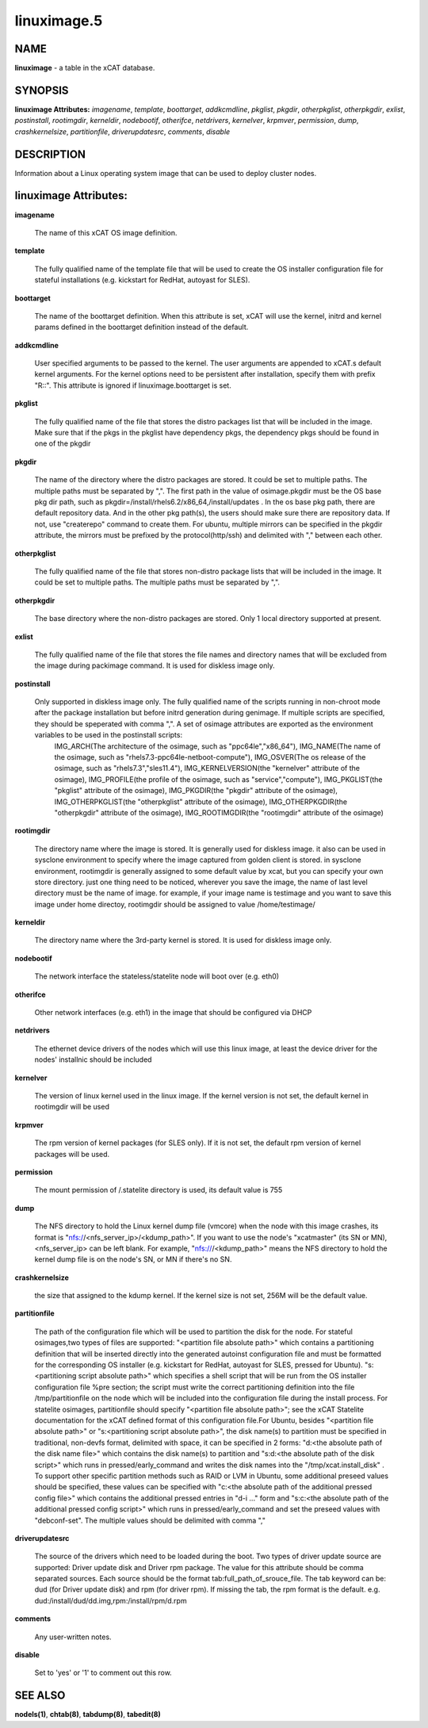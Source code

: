 
############
linuximage.5
############

.. highlight:: perl


****
NAME
****


\ **linuximage**\  - a table in the xCAT database.


********
SYNOPSIS
********


\ **linuximage Attributes:**\   \ *imagename*\ , \ *template*\ , \ *boottarget*\ , \ *addkcmdline*\ , \ *pkglist*\ , \ *pkgdir*\ , \ *otherpkglist*\ , \ *otherpkgdir*\ , \ *exlist*\ , \ *postinstall*\ , \ *rootimgdir*\ , \ *kerneldir*\ , \ *nodebootif*\ , \ *otherifce*\ , \ *netdrivers*\ , \ *kernelver*\ , \ *krpmver*\ , \ *permission*\ , \ *dump*\ , \ *crashkernelsize*\ , \ *partitionfile*\ , \ *driverupdatesrc*\ , \ *comments*\ , \ *disable*\ 


***********
DESCRIPTION
***********


Information about a Linux operating system image that can be used to deploy cluster nodes.


**********************
linuximage Attributes:
**********************



\ **imagename**\ 
 
 The name of this xCAT OS image definition.
 


\ **template**\ 
 
 The fully qualified name of the template file that will be used to create the OS installer configuration file for stateful installations (e.g.  kickstart for RedHat, autoyast for SLES).
 


\ **boottarget**\ 
 
 The name of the boottarget definition.  When this attribute is set, xCAT will use the kernel, initrd and kernel params defined in the boottarget definition instead of the default.
 


\ **addkcmdline**\ 
 
 User specified arguments to be passed to the kernel.  The user arguments are appended to xCAT.s default kernel arguments. For the kernel options need to be persistent after installation, specify them with prefix "R::".  This attribute is ignored if linuximage.boottarget is set.
 


\ **pkglist**\ 
 
 The fully qualified name of the file that stores the distro  packages list that will be included in the image. Make sure that if the pkgs in the pkglist have dependency pkgs, the dependency pkgs should be found in one of the pkgdir
 


\ **pkgdir**\ 
 
 The name of the directory where the distro packages are stored. It could be set to multiple paths. The multiple paths must be separated by ",". The first path in the value of osimage.pkgdir must be the OS base pkg dir path, such as pkgdir=/install/rhels6.2/x86_64,/install/updates . In the os base pkg path, there are default repository data. And in the other pkg path(s), the users should make sure there are repository data. If not, use "createrepo" command to create them. For ubuntu, multiple mirrors can be specified in the pkgdir attribute, the mirrors must be prefixed by the protocol(http/ssh) and delimited with "," between each other.
 


\ **otherpkglist**\ 
 
 The fully qualified name of the file that stores non-distro package lists that will be included in the image. It could be set to multiple paths. The multiple paths must be separated by ",".
 


\ **otherpkgdir**\ 
 
 The base directory where the non-distro packages are stored. Only 1 local directory supported at present.
 


\ **exlist**\ 
 
 The fully qualified name of the file that stores the file names and directory names that will be excluded from the image during packimage command.  It is used for diskless image only.
 


\ **postinstall**\ 
 
 Only supported in diskless image only. The fully qualified name of the scripts running in non-chroot mode after the package installation but before initrd generation during genimage. If multiple scripts are specified, they should be speperated with comma ",". A set of osimage attributes are exported as the environment variables to be used in the postinstall scripts:
       IMG_ARCH(The architecture of the osimage, such as "ppc64le","x86_64"), 
       IMG_NAME(The name of the osimage, such as "rhels7.3-ppc64le-netboot-compute"), 
       IMG_OSVER(The os release of the osimage, such as "rhels7.3","sles11.4"), 
       IMG_KERNELVERSION(the "kernelver" attribute of the osimage),
       IMG_PROFILE(the profile of the osimage, such as "service","compute"), 
       IMG_PKGLIST(the "pkglist" attribute of the osimage), 
       IMG_PKGDIR(the "pkgdir" attribute of the osimage), 
       IMG_OTHERPKGLIST(the "otherpkglist" attribute of the osimage), 
       IMG_OTHERPKGDIR(the "otherpkgdir" attribute of the osimage), 
       IMG_ROOTIMGDIR(the "rootimgdir" attribute of the osimage)
 


\ **rootimgdir**\ 
 
 The directory name where the image is stored.  It is generally used for diskless image. it also can be used in sysclone environment to specify where the image captured from golden client is stored. in sysclone environment, rootimgdir is generally assigned to some default value by xcat, but you can specify your own store directory. just one thing need to be noticed, wherever you save the image, the name of last level directory must be the name of image. for example, if your image name is testimage and you want to save this image under home directoy, rootimgdir should be assigned to value /home/testimage/
 


\ **kerneldir**\ 
 
 The directory name where the 3rd-party kernel is stored. It is used for diskless image only.
 


\ **nodebootif**\ 
 
 The network interface the stateless/statelite node will boot over (e.g. eth0)
 


\ **otherifce**\ 
 
 Other network interfaces (e.g. eth1) in the image that should be configured via DHCP
 


\ **netdrivers**\ 
 
 The ethernet device drivers of the nodes which will use this linux image, at least the device driver for the nodes' installnic should be included
 


\ **kernelver**\ 
 
 The version of linux kernel used in the linux image. If the kernel version is not set, the default kernel in rootimgdir will be used
 


\ **krpmver**\ 
 
 The rpm version of kernel packages (for SLES only). If it is not set, the default rpm version of kernel packages will be used.
 


\ **permission**\ 
 
 The mount permission of /.statelite directory is used, its default value is 755
 


\ **dump**\ 
 
 The NFS directory to hold the Linux kernel dump file (vmcore) when the node with this image crashes, its format is "nfs://<nfs_server_ip>/<kdump_path>". If you want to use the node's "xcatmaster" (its SN or MN), <nfs_server_ip> can be left blank. For example, "nfs:///<kdump_path>" means the NFS directory to hold the kernel dump file is on the node's SN, or MN if there's no SN.
 


\ **crashkernelsize**\ 
 
 the size that assigned to the kdump kernel. If the kernel size is not set, 256M will be the default value.
 


\ **partitionfile**\ 
 
 The path of the configuration file which will be used to partition the disk for the node. For stateful osimages,two types of files are supported: "<partition file absolute path>" which contains a partitioning definition that will be inserted directly into the generated autoinst configuration file and must be formatted for the corresponding OS installer (e.g. kickstart for RedHat, autoyast for SLES, pressed for Ubuntu).  "s:<partitioning script absolute path>" which specifies a shell script that will be run from the OS installer configuration file %pre section;  the script must write the correct partitioning definition into the file /tmp/partitionfile on the node which will be included into the configuration file during the install process. For statelite osimages, partitionfile should specify "<partition file absolute path>";  see the xCAT Statelite documentation for the xCAT defined format of this configuration file.For Ubuntu, besides  "<partition file absolute path>" or "s:<partitioning script absolute path>", the disk name(s) to partition must be specified in traditional, non-devfs format, delimited with space,  it can be specified in 2 forms: "d:<the absolute path of the disk name file>" which contains the disk name(s) to partition and "s:d:<the absolute path of the disk script>" which runs in pressed/early_command and writes the disk names into the "/tmp/xcat.install_disk" . To support other specific partition methods such as RAID or LVM in Ubuntu, some additional preseed values should be specified, these values can be specified with "c:<the absolute path of the additional pressed config file>" which contains the additional pressed entries in "d-i ..." form and "s:c:<the absolute path of the additional pressed config script>" which runs in pressed/early_command and set the preseed values with "debconf-set". The multiple values should be delimited with comma ","
 


\ **driverupdatesrc**\ 
 
 The source of the drivers which need to be loaded during the boot. Two types of driver update source are supported: Driver update disk and Driver rpm package. The value for this attribute should be comma separated sources. Each source should be the format tab:full_path_of_srouce_file. The tab keyword can be: dud (for Driver update disk) and rpm (for driver rpm). If missing the tab, the rpm format is the default. e.g. dud:/install/dud/dd.img,rpm:/install/rpm/d.rpm
 


\ **comments**\ 
 
 Any user-written notes.
 


\ **disable**\ 
 
 Set to 'yes' or '1' to comment out this row.
 



********
SEE ALSO
********


\ **nodels(1)**\ , \ **chtab(8)**\ , \ **tabdump(8)**\ , \ **tabedit(8)**\ 

